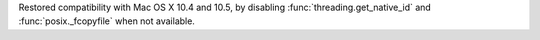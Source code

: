 Restored compatibility with Mac OS X 10.4 and 10.5, by disabling
:func:`threading.get_native_id` and :func:`posix._fcopyfile` when not
available.
